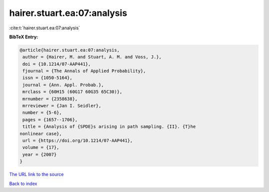 hairer.stuart.ea:07:analysis
============================

:cite:t:`hairer.stuart.ea:07:analysis`

**BibTeX Entry:**

.. code-block:: bibtex

   @article{hairer.stuart.ea:07:analysis,
    author = {Hairer, M. and Stuart, A. M. and Voss, J.},
    doi = {10.1214/07-AAP441},
    fjournal = {The Annals of Applied Probability},
    issn = {1050-5164},
    journal = {Ann. Appl. Probab.},
    mrclass = {60H15 (60G17 60G35 65C30)},
    mrnumber = {2358638},
    mrreviewer = {Jan I. Seidler},
    number = {5-6},
    pages = {1657--1706},
    title = {Analysis of {SPDE}s arising in path sampling. {II}. {T}he
   nonlinear case},
    url = {https://doi.org/10.1214/07-AAP441},
    volume = {17},
    year = {2007}
   }

`The URL link to the source <ttps://doi.org/10.1214/07-AAP441}>`__


`Back to index <../By-Cite-Keys.html>`__
